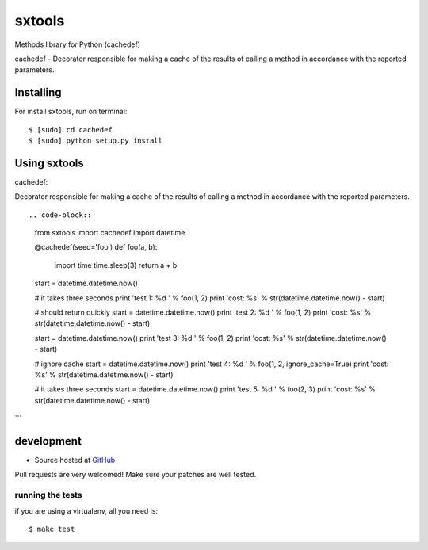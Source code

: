 +++++++++++++++++++
sxtools
+++++++++++++++++++

Methods library for Python (cachedef)

cachedef - Decorator responsible for making a cache of the results of calling a method in accordance with the reported parameters. ::

Installing
==========

For install sxtools, run on terminal: ::

    $ [sudo] cd cachedef
    $ [sudo] python setup.py install

Using sxtools
==================

cachedef: 

Decorator responsible for making a cache of the results of calling a method in accordance with the reported parameters. ::

.. code-block:: 
    from sxtools import cachedef
    import datetime


    @cachedef(seed='foo')
    def foo(a, b):
        import time
        time.sleep(3)
        return a + b

    start = datetime.datetime.now()

    # it takes three seconds
    print 'test 1: %d ' % foo(1, 2)
    print 'cost: %s' % str(datetime.datetime.now() - start)

    # should return quickly
    start = datetime.datetime.now()
    print 'test 2: %d ' % foo(1, 2)
    print 'cost: %s' % str(datetime.datetime.now() - start)

    start = datetime.datetime.now()
    print 'test 3: %d ' % foo(1, 2)
    print 'cost: %s' % str(datetime.datetime.now() - start)

    # ignore cache
    start = datetime.datetime.now()
    print 'test 4: %d ' % foo(1, 2, ignore_cache=True)
    print 'cost: %s' % str(datetime.datetime.now() - start)

    # it takes three seconds
    start = datetime.datetime.now()
    print 'test 5: %d ' % foo(2, 3)
    print 'cost: %s' % str(datetime.datetime.now() - start)
```

development
===========

* Source hosted at `GitHub <https://github.com/sxslex/sxtools>`_

Pull requests are very welcomed! Make sure your patches are well tested.

running the tests
-----------------

if you are using a virtualenv, all you need is:

::

    $ make test


